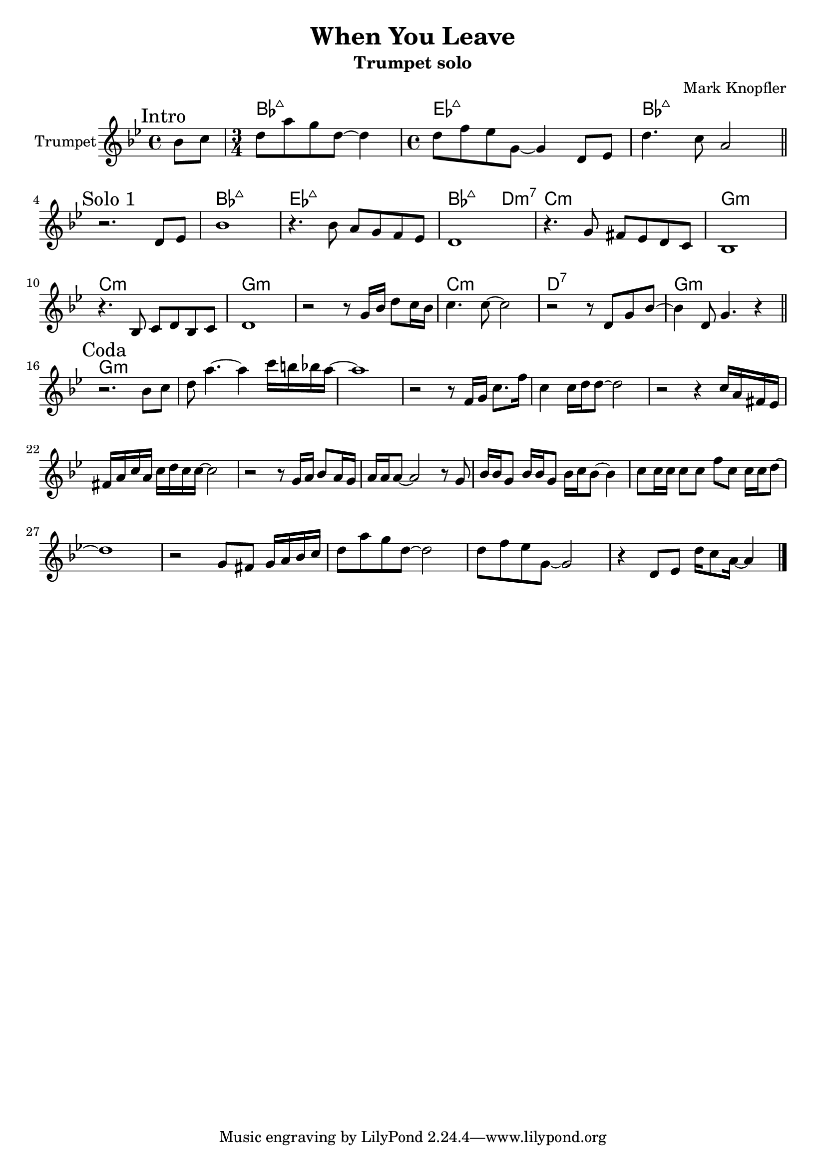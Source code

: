 \version "2.18.2"


\header{
	title="When You Leave" % from "Down The Road Wherever Deluxe, 2018"
	subtitle="Trumpet solo"
	composer="Mark Knopfler"
}

Intro = {
	\tag #'Harmony {\chordmode{ s4 
	bes2.:7+ es1:7+ bes1:7+ }}
	\tag #'Trumpet {\relative c''{
		\mark \markup Intro
		\partial 4 {bes8 c }
		\time 3/4 d8 a' g d~d4 |
		\time 4/4 d8 f es g,~g4 d8 es |
		d'4. c8 a2 \bar "||"
	}}
}

SoloI = {
	% t=01:47
	\tag #'Harmony {\chordmode{
		s1 bes1:7+ es1:7+ bes2.:7+ d4:m7 c1:m
		g1:m c1:m g\breve:m  
		c1:m d1:7 g1:m 
	}}
	\tag #'Trumpet {\relative c'{
		\mark \markup "Solo 1"
		r2. d8 es | bes'1 | r4. bes8 a g f es |
		d1 | r4. g8 fis es d c | bes1 |
		r4. bes8 c d bes c | d1 |
		r2 r8 g16 bes d8 c16 bes | c4. c8~c2 |
		r2 r8 d,8 g bes~ | bes4 d,8 g4. r4 \bar "||"
	}}
}

Coda = {
	% t=02:59
	\tag #'Harmony {\chordmode{
		g1:m s1 s1 s1
		s1 s1 s1 s1
		s1 s1 s1 s1
		s1 s1 s1 s1
	}}
	\tag #'Trumpet {
		\mark \markup "Coda"
		\relative c''{
			r2. bes8 c | d8 a'4.~a4 c16 b bes a~ | a1 |
			r2 r8 f,16 g c8. f16 | c4 c16 d d8~d2 |
			r2 r4 c16 a fis es | fis16 a c a c16 d c c~c2 |
			r2 r8 g16 a bes8 a16 g | a16 a a8~a2 r8 g8 |
			bes16 bes g8 bes16 bes g8 bes16 c bes8~bes4 |
			c8 c16 c   c8  c f  c c16 c16 d8~ | d1 |
		}
		\relative c''{
			r2 g8 fis g16 a bes c | d8 a' g d~d2 | 
			d8 f es g,~g2 | r4 d8 es d'16 c8 a16~a4 \bar "|."
		}
	}
}

Music = {
	\Intro \break
	\SoloI \break
	\Coda
}

<<
	\new ChordNames{
		\keepWithTag #'Harmony \Music
	}
	\new Staff{
		\set Staff.instrumentName = "Trumpet" \time 4/4
		\clef treble
		\key bes \major
		\keepWithTag #'Trumpet \Music
	}
>>






